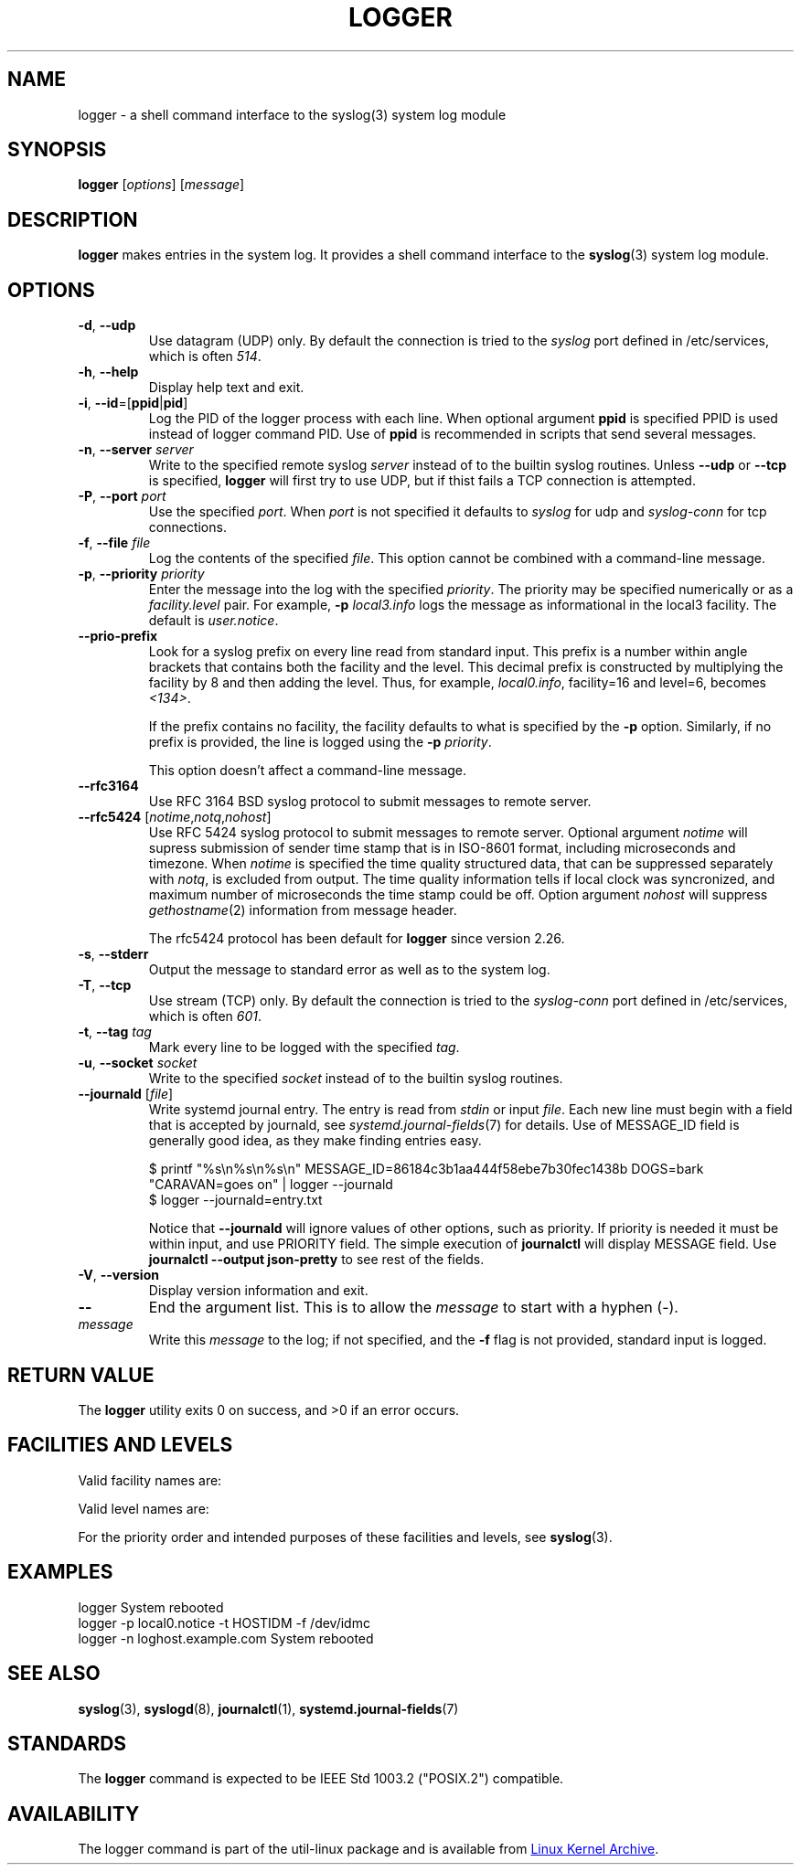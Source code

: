 .\" Copyright (c) 1983, 1990, 1993
.\"	The Regents of the University of California.  All rights reserved.
.\"
.\" Redistribution and use in source and binary forms, with or without
.\" modification, are permitted provided that the following conditions
.\" are met:
.\" 1. Redistributions of source code must retain the above copyright
.\"    notice, this list of conditions and the following disclaimer.
.\" 2. Redistributions in binary form must reproduce the above copyright
.\"    notice, this list of conditions and the following disclaimer in the
.\"    documentation and/or other materials provided with the distribution.
.\" 3. All advertising materials mentioning features or use of this software
.\"    must display the following acknowledgement:
.\"	This product includes software developed by the University of
.\"	California, Berkeley and its contributors.
.\" 4. Neither the name of the University nor the names of its contributors
.\"    may be used to endorse or promote products derived from this software
.\"    without specific prior written permission.
.\"
.\" THIS SOFTWARE IS PROVIDED BY THE REGENTS AND CONTRIBUTORS ``AS IS'' AND
.\" ANY EXPRESS OR IMPLIED WARRANTIES, INCLUDING, BUT NOT LIMITED TO, THE
.\" IMPLIED WARRANTIES OF MERCHANTABILITY AND FITNESS FOR A PARTICULAR PURPOSE
.\" ARE DISCLAIMED.  IN NO EVENT SHALL THE REGENTS OR CONTRIBUTORS BE LIABLE
.\" FOR ANY DIRECT, INDIRECT, INCIDENTAL, SPECIAL, EXEMPLARY, OR CONSEQUENTIAL
.\" DAMAGES (INCLUDING, BUT NOT LIMITED TO, PROCUREMENT OF SUBSTITUTE GOODS
.\" OR SERVICES; LOSS OF USE, DATA, OR PROFITS; OR BUSINESS INTERRUPTION)
.\" HOWEVER CAUSED AND ON ANY THEORY OF LIABILITY, WHETHER IN CONTRACT, STRICT
.\" LIABILITY, OR TORT (INCLUDING NEGLIGENCE OR OTHERWISE) ARISING IN ANY WAY
.\" OUT OF THE USE OF THIS SOFTWARE, EVEN IF ADVISED OF THE POSSIBILITY OF
.\" SUCH DAMAGE.
.\"
.\"	@(#)logger.1	8.1 (Berkeley) 6/6/93
.\"
.\" Section on valid facility and level strings added by
.\" and1000@debian.org, 26 Oct 1997.
.TH LOGGER "1" "June 2014" "util-linux" "User Commands"
.SH NAME
logger \- a shell command interface to the syslog(3) system log module
.SH SYNOPSIS
.B logger
.RI [ options "] [" message ]
.SH DESCRIPTION
.B logger
makes entries in the system log.  It provides a shell command
interface to the
.BR syslog (3)
system log module.
.SH OPTIONS
.TP
\fB\-d\fR, \fB\-\-udp\fR
Use datagram (UDP) only.  By default the connection is tried to the
.I syslog
port defined in /etc/services, which is often
.IR 514 .
.TP
\fB\-h\fR, \fB\-\-help\fR
Display help text and exit.
.TP
\fB\-i\fR, \fB\-\-id\fR=[\fBppid\fR|\fBpid\fR]
Log the PID of the logger process with each line.  When optional
argument
.B ppid
is specified PPID is used instead of logger command PID.  Use of
.B ppid
is recommended in scripts that send several messages.
.TP
\fB\-n\fR, \fB\-\-server\fR \fIserver\fR
Write to the specified remote syslog
.I server
instead of to the builtin syslog routines.  Unless
.B \-\-udp
or
.B \-\-tcp
is specified, \fBlogger\fR will first try to use UDP,
but if thist fails a TCP connection is attempted.
.TP
\fB\-P\fR, \fB\-\-port\fR \fIport\fR
Use the specified
.IR port .
When
.I port
is not specified it defaults to
.I syslog
for udp and
.I syslog-conn
for tcp connections.
.TP
\fB\-f\fR, \fB\-\-file\fR \fIfile\fR
Log the contents of the specified
.IR file .
This option cannot be combined with a command-line message.
.TP
\fB\-p\fR, \fB\-\-priority\fR \fIpriority\fR
Enter the message into the log with the specified
.IR priority  .
The priority may be specified numerically or as a
.I facility.level
pair.
For example,
.B -p
.I local3.info
logs the message as informational in the local3 facility.
The default is
.IR user.notice .
.TP
\fB\-\-prio\-prefix\fR
Look for a syslog prefix on every line read from standard input.
This prefix is a number within angle brackets that contains both the facility
and the level.  This decimal prefix is constructed by multiplying the
facility by 8 and then adding the level.  Thus, for example, \fIlocal0.info\fR,
facility=16 and level=6, becomes \fI<134>\fR.

If the prefix contains no facility, the facility defaults to what is
specified by the \fB\-p\fR option.  Similarly, if no prefix is provided,
the line is logged using the \fB\-p\fR \fIpriority\fR.

This option doesn't affect a command-line message.

.TP
\fB\-\-rfc3164\fR
Use RFC 3164 BSD syslog protocol to submit messages to remote server.
.TP
\fB\-\-rfc5424\fR [\fInotime\fR,\fInotq\fR,\fInohost\fR]
Use RFC 5424 syslog protocol to submit messages to remote server.
Optional argument
.I notime
will supress submission of sender time stamp that is in ISO-8601 format,
including microseconds and timezone.  When
.I notime
is specified the time quality structured data, that can be suppressed
separately with
.IR notq ,
is excluded from output.  The time quality information tells if local
clock was syncronized, and maximum number of microseconds the time stamp
could be off.  Option argument
.I nohost
will suppress
.IR gethostname (2)
information from message header.
.IP
The rfc5424 protocol has been default for
.B logger
since version 2.26.
.TP
\fB\-s\fR, \fB\-\-stderr\fR
Output the message to standard error as well as to the system log.
.TP
\fB\-T\fR, \fB\-\-tcp\fR
Use stream (TCP) only.  By default the connection is tried to the
.I syslog-conn
port defined in /etc/services, which is often
.IR 601 .
.TP
\fB\-t\fR, \fB\-\-tag\fR \fItag\fR
Mark every line to be logged with the specified
.IR tag .
.TP
\fB\-u\fR, \fB\-\-socket\fR \fIsocket\fR
Write to the specified
.I socket
instead of to the builtin syslog routines.
.TP
\fB\-\-journald\fR [\fIfile\fR]
Write systemd journal entry.  The entry is read from
.I stdin
or input
.IR file .
Each new line must begin with a field that is accepted by journald, see
.IR systemd.journal-fields (7)
for details.  Use of MESSAGE_ID field is generally good idea, as they
make finding entries easy.
.IP
.nf
$ printf "%s\\n%s\\n%s\\n" MESSAGE_ID=86184c3b1aa444f58ebe7b30fec1438b DOGS=bark "CARAVAN=goes on" | logger --journald
$ logger --journald=entry.txt
.fi
.IP
Notice that
.B \-\-journald
will ignore values of other options, such as priority.  If priority is
needed it must be within input, and use PRIORITY field.  The simple
execution of
.B journalctl
will display MESSAGE field.  Use
.B journalctl --output json-pretty
to see rest of the fields.
.TP
\fB\-V\fR, \fB\-\-version\fR
Display version information and exit.
.TP
\fB\-\-\fR
End the argument list.  This is to allow the
.I message
to start with a hyphen (\-).
.TP
.I message
Write this \fImessage\fR to the log; if not specified, and the
.B \-f
flag is not provided, standard input is logged.
.SH RETURN VALUE
The
.B logger
utility exits 0 on success, and >0 if an error occurs.
.SH FACILITIES AND LEVELS
Valid facility names are:
.IP
.TS
tab(:);
left l l.
\fIauth\fR
\fIauthpriv\fR:for security information of a sensitive nature
\fIcron\fR
\fIdaemon\fR
\fIftp\fR
\fIkern\fR:cannot be generated from user process
\fIlpr\fR
\fImail\fR
\fInews\fR
\fIsyslog\fR
\fIuser\fR
\fIuucp\fR
\fIlocal0\fR
  to:
\fIlocal7\fR
\fIsecurity\fR:deprecated synonym for \fIauth\fR
.TE
.PP
Valid level names are:
.IP
.TS
tab(:);
left l l.
\fIemerg\fR
\fIalert\fR
\fIcrit\fR
\fIerr\fR
\fIwarning\fR
\fInotice\fR
\fIinfo\fR
\fIdebug\fR
\fIpanic\fR:deprecated synonym for \fIemerg\fR
\fIerror\fR:deprecated synonym for \fIerr\fR
\fIwarn\fR:deprecated synonym for \fIwarning\fR
.TE
.PP
For the priority order and intended purposes of these facilities and levels, see
.BR syslog (3).
.SH EXAMPLES
logger System rebooted
.br
logger \-p local0.notice \-t HOSTIDM \-f /dev/idmc
.br
logger \-n loghost.example.com System rebooted
.SH SEE ALSO
.BR syslog (3),
.BR syslogd (8),
.BR journalctl (1),
.BR systemd.journal-fields (7)
.SH STANDARDS
The
.B logger
command is expected to be IEEE Std 1003.2 ("POSIX.2") compatible.
.SH AVAILABILITY
The logger command is part of the util-linux package and is available from
.UR ftp://\:ftp.kernel.org\:/pub\:/linux\:/utils\:/util-linux/
Linux Kernel Archive
.UE .
